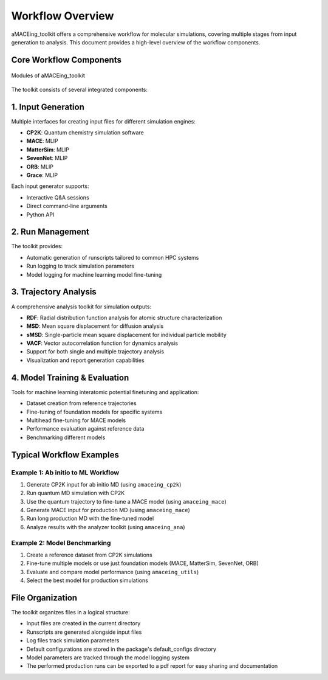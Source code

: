Workflow Overview
=================

aMACEing_toolkit offers a comprehensive workflow for molecular simulations, covering multiple stages from input generation to analysis. This document provides a high-level overview of the workflow components.

Core Workflow Components
------------------------

.. figure:: ../images/circle_dia.png
   :alt: aMACEing_toolkit modules and simulation methods
   :align: center

   Modules of aMACEing_toolkit

The toolkit consists of several integrated components:

1. Input Generation
-------------------

Multiple interfaces for creating input files for different simulation engines:

* **CP2K**: Quantum chemistry simulation software
* **MACE**: MLIP
* **MatterSim**: MLIP
* **SevenNet**: MLIP
* **ORB**: MLIP
* **Grace**: MLIP

Each input generator supports:

* Interactive Q&A sessions
* Direct command-line arguments
* Python API

2. Run Management
-----------------

The toolkit provides:

* Automatic generation of runscripts tailored to common HPC systems
* Run logging to track simulation parameters
* Model logging for machine learning model fine-tuning


3. Trajectory Analysis
----------------------

A comprehensive analysis toolkit for simulation outputs:

* **RDF**: Radial distribution function analysis for atomic structure characterization
* **MSD**: Mean square displacement for diffusion analysis
* **sMSD**: Single-particle mean square displacement for individual particle mobility
* **VACF**: Vector autocorrelation function for dynamics analysis
* Support for both single and multiple trajectory analysis
* Visualization and report generation capabilities

4. Model Training & Evaluation
------------------------------

Tools for machine learning interatomic potential finetuning and application:

* Dataset creation from reference trajectories
* Fine-tuning of foundation models for specific systems
* Multihead fine-tuning for MACE models
* Performance evaluation against reference data
* Benchmarking different models

Typical Workflow Examples
-------------------------

Example 1: Ab initio to ML Workflow
~~~~~~~~~~~~~~~~~~~~~~~~~~~~~~~~~~~

1. Generate CP2K input for ab initio MD (using ``amaceing_cp2k``)
2. Run quantum MD simulation with CP2K
3. Use the quantum trajectory to fine-tune a MACE model (using ``amaceing_mace``)
4. Generate MACE input for production MD (using ``amaceing_mace``)
5. Run long production MD with the fine-tuned model
6. Analyze results with the analyzer toolkit (using ``amaceing_ana``)

Example 2: Model Benchmarking
~~~~~~~~~~~~~~~~~~~~~~~~~~~~~

1. Create a reference dataset from CP2K simulations
2. Fine-tune multiple models or use just foundation models (MACE, MatterSim, SevenNet, ORB)
3. Evaluate and compare model performance (using ``amaceing_utils``)
4. Select the best model for production simulations

File Organization
-----------------

The toolkit organizes files in a logical structure:

* Input files are created in the current directory
* Runscripts are generated alongside input files
* Log files track simulation parameters
* Default configurations are stored in the package's default_configs directory
* Model parameters are tracked through the model logging system
* The performed production runs can be exported to a pdf report for easy sharing and documentation